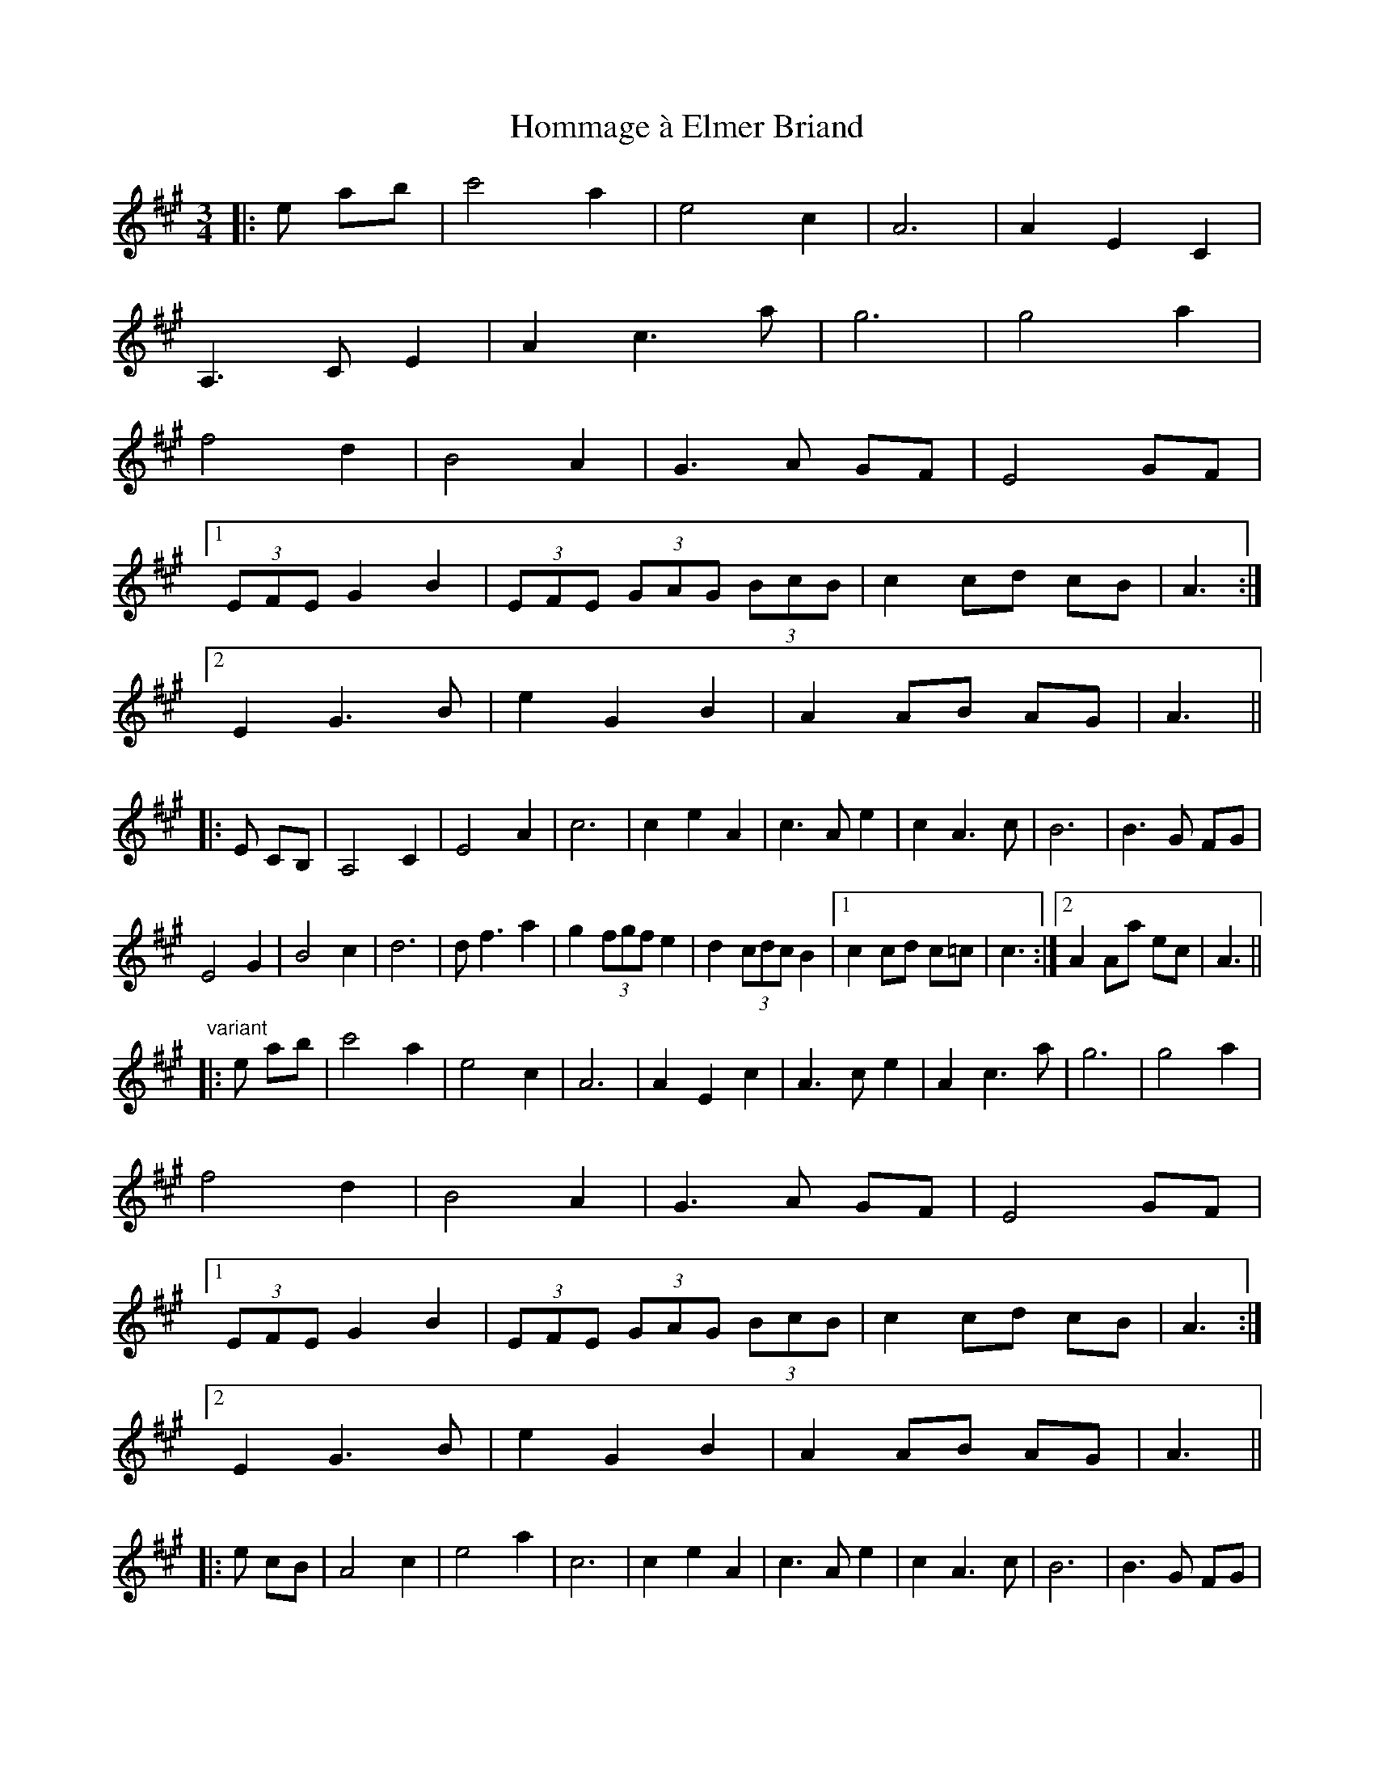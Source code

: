 X: 17755
T: Hommage à Elmer Briand
R: waltz
M: 3/4
K: Amajor
|:e ab|c'4 a2|e4 c2|A6|A2 E2 C2|
A,3 C E2|A2 c3 a|g6|g4 a2|
f4 d2|B4 A2|G3 A GF|E4 GF|
[1 (3EFE G2 B2|(3EFE (3GAG (3BcB|c2 cd cB|A3:|
[2 E2 G3 B|e2 G2 B2|A2 AB AG|A3||
|:E CB,|A,4 C2|E4 A2|c6|c2 e2 A2|c3 A e2|c2 A3 c|B6|B3 G FG|
E4 G2|B4 c2|d6|d f3 a2|g2 (3fgf e2|d2 (3cdc B2|1 c2 cd c=c|c3:|2 A2 Aa ec|A3||
"variant"
|:e ab|c'4 a2|e4 c2|A6|A2 E2 c2|A3 c e2|A2 c3 a|g6|g4 a2|
f4 d2|B4 A2|G3 A GF|E4 GF|
[1 (3EFE G2 B2|(3EFE (3GAG (3BcB|c2 cd cB|A3:|
[2 E2 G3 B|e2 G2 B2|A2 AB AG|A3||
|:e cB|A4 c2|e4 a2|c6|c2 e2 A2|c3 A e2|c2 A3 c|B6|B3 G FG|
E4 G2|B4 c2|d6|d f3 a2|g2 (3fgf e2|d2 (3cdc B2|1 c2 cd c=c|c3:|2 A2 Aa ec|A3||

